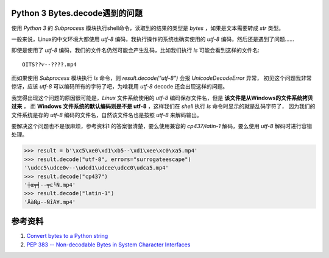 .. title: Python 3 bytes 类型的decode问题
.. slug: python3_bytes_decode
.. date: 2016-08-30 15:16:00 UTC+08:00
.. tags: tech, python
.. category: python
.. link:
.. description:
.. type: text
.. author: lennyh

Python 3 Bytes.decode遇到的问题
=========================================
使用 *Python 3* 的 `Subprocess` 模块执行shell命令，读取到的结果的类型是 `bytes` ，如果是文本需要转成 `str` 类型。

一般来说，Linux的中文环境大都使用 *utf-8* 编码，我执行操作的系统也确实使用的 *utf-8* 编码，然后还是遇到了问题……

即使是使用了 *utf-8* 编码，我们的文件名仍然可能会产生乱码，比如我们执行 `ls` 可能会看到这样的文件名::

    OITS??ѵ--????.mp4

而如果使用 `Subprocess` 模块执行 `ls` 命令，则 `result.decode("utf-8")` 会报 *UnicodeDecodeError* 异常，
初见这个问题我非常惊讶，应该 *utf-8* 可以编码所有的字符了吧，为啥我用 *utf-8* decode 还会出现这样的问题。

我觉得出现这个问题的原因很可能是，*Linux* 文件系统使用的 *utf-8* 编码保存文件名，但是 **该文件是从Windows的文件系统拷贝过来** ，
而 **Windows 文件系统的默认编码则是不是 utf-8** ，这样我们在 *shell* 执行 `ls` 命令时显示的就是乱码字符了，
因为我们的文件系统是存的 *utf-8* 编码的文件名，自然该文件名也是按照 *utf-8* 来解码输出。

要解决这个问题也不是很麻烦，参考资料1 的答案很清楚，要么使用兼容的 *cp437/latin-1* 解码，要么使用 *utf-8* 解码时进行容错处理。

.. code:: python

   >>> result = b'\xc5\xe0\xd1\xb5--\xd1\xee\xc0\xa5.mp4'
   >>> result.decode("utf-8", errors="surrogateescape")
   '\udcc5\udce0ѵ--\udcd1\udcee\udcc0\udca5.mp4'
   >>> result.decode("cp437")
   '┼α╤╡--╤ε└Ñ.mp4'
   >>> result.decode("latin-1")
   'ÅàÑµ--ÑîÀ¥.mp4'


参考资料
===========
#. `Convert bytes to a Python string <http://stackoverflow.com/a/27527728/6773188>`_
#. `PEP 383 -- Non-decodable Bytes in System Character Interfaces <https://www.python.org/dev/peps/pep-0383/>`_

